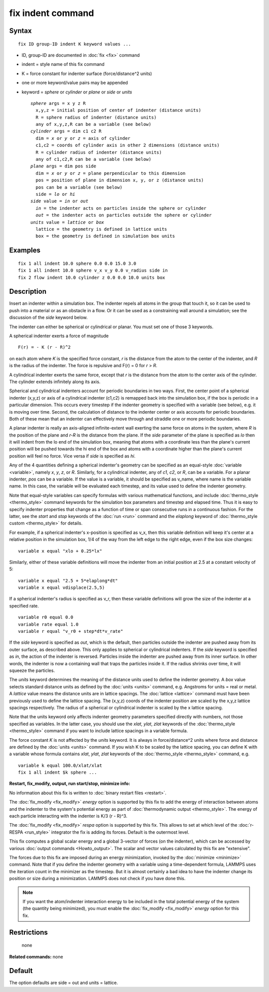 .. index:: fix indent

fix indent command
==================

Syntax
""""""


.. parsed-literal::

   fix ID group-ID indent K keyword values ...

* ID, group-ID are documented in :doc:`fix <fix>` command
* indent = style name of this fix command
* K = force constant for indenter surface (force/distance\^2 units)
* one or more keyword/value pairs may be appended
* keyword = *sphere* or *cylinder* or *plane* or *side* or *units*

  .. parsed-literal::

       *sphere* args = x y z R
         x,y,z = initial position of center of indenter (distance units)
         R = sphere radius of indenter (distance units)
         any of x,y,z,R can be a variable (see below)
       *cylinder* args = dim c1 c2 R
         dim = *x* or *y* or *z* = axis of cylinder
         c1,c2 = coords of cylinder axis in other 2 dimensions (distance units)
         R = cylinder radius of indenter (distance units)
         any of c1,c2,R can be a variable (see below)
       *plane* args = dim pos side
         dim = *x* or *y* or *z* = plane perpendicular to this dimension
         pos = position of plane in dimension x, y, or z (distance units)
         pos can be a variable (see below)
         side = *lo* or *hi*
       *side* value = *in* or *out*
         *in* = the indenter acts on particles inside the sphere or cylinder
         *out* = the indenter acts on particles outside the sphere or cylinder
       *units* value = *lattice* or *box*
         lattice = the geometry is defined in lattice units
         box = the geometry is defined in simulation box units



Examples
""""""""


.. parsed-literal::

   fix 1 all indent 10.0 sphere 0.0 0.0 15.0 3.0
   fix 1 all indent 10.0 sphere v_x v_y 0.0 v_radius side in
   fix 2 flow indent 10.0 cylinder z 0.0 0.0 10.0 units box

Description
"""""""""""

Insert an indenter within a simulation box.  The indenter repels all
atoms in the group that touch it, so it can be used to push into a
material or as an obstacle in a flow.  Or it can be used as a
constraining wall around a simulation; see the discussion of the
*side* keyword below.

The indenter can either be spherical or cylindrical or planar.  You
must set one of those 3 keywords.

A spherical indenter exerts a force of magnitude


.. parsed-literal::

   F(r) = - K (r - R)\^2

on each atom where *K* is the specified force constant, *r* is the
distance from the atom to the center of the indenter, and *R* is the
radius of the indenter.  The force is repulsive and F(r) = 0 for *r* >
*R*\ .

A cylindrical indenter exerts the same force, except that *r* is the
distance from the atom to the center axis of the cylinder.  The
cylinder extends infinitely along its axis.

Spherical and cylindrical indenters account for periodic boundaries in
two ways.  First, the center point of a spherical indenter (x,y,z) or
axis of a cylindrical indenter (c1,c2) is remapped back into the
simulation box, if the box is periodic in a particular dimension.
This occurs every timestep if the indenter geometry is specified with
a variable (see below), e.g. it is moving over time.  Second, the
calculation of distance to the indenter center or axis accounts for
periodic boundaries.  Both of these mean that an indenter can
effectively move through and straddle one or more periodic boundaries.

A planar indenter is really an axis-aligned infinite-extent wall
exerting the same force on atoms in the system, where *R* is the
position of the plane and *r-R* is the distance from the plane.  If
the *side* parameter of the plane is specified as *lo* then it will
indent from the lo end of the simulation box, meaning that atoms with
a coordinate less than the plane's current position will be pushed
towards the hi end of the box and atoms with a coordinate higher than
the plane's current position will feel no force.  Vice versa if *side*
is specified as *hi*\ .

Any of the 4 quantities defining a spherical indenter's geometry can
be specified as an equal-style :doc:`variable <variable>`, namely *x*\ ,
*y*\ , *z*\ , or *R*\ .  Similarly, for a cylindrical indenter, any of *c1*\ ,
*c2*\ , or *R*\ , can be a variable.  For a planar indenter, *pos* can be
a variable.  If the value is a variable, it should be specified as
v\_name, where name is the variable name.  In this case, the variable
will be evaluated each timestep, and its value used to define the
indenter geometry.

Note that equal-style variables can specify formulas with various
mathematical functions, and include :doc:`thermo_style <thermo_style>`
command keywords for the simulation box parameters and timestep and
elapsed time.  Thus it is easy to specify indenter properties that
change as a function of time or span consecutive runs in a continuous
fashion.  For the latter, see the *start* and *stop* keywords of the
:doc:`run <run>` command and the *elaplong* keyword of :doc:`thermo_style custom <thermo_style>` for details.

For example, if a spherical indenter's x-position is specified as v\_x,
then this variable definition will keep it's center at a relative
position in the simulation box, 1/4 of the way from the left edge to
the right edge, even if the box size changes:


.. parsed-literal::

   variable x equal "xlo + 0.25\*lx"

Similarly, either of these variable definitions will move the indenter
from an initial position at 2.5 at a constant velocity of 5:


.. parsed-literal::

   variable x equal "2.5 + 5\*elaplong\*dt"
   variable x equal vdisplace(2.5,5)

If a spherical indenter's radius is specified as v\_r, then these
variable definitions will grow the size of the indenter at a specified
rate.


.. parsed-literal::

   variable r0 equal 0.0
   variable rate equal 1.0
   variable r equal "v_r0 + step\*dt\*v_rate"

If the *side* keyword is specified as *out*\ , which is the default,
then particles outside the indenter are pushed away from its outer
surface, as described above.  This only applies to spherical or
cylindrical indenters.  If the *side* keyword is specified as *in*\ ,
the action of the indenter is reversed.  Particles inside the indenter
are pushed away from its inner surface.  In other words, the indenter
is now a containing wall that traps the particles inside it.  If the
radius shrinks over time, it will squeeze the particles.

The *units* keyword determines the meaning of the distance units used
to define the indenter geometry.  A *box* value selects standard
distance units as defined by the :doc:`units <units>` command,
e.g. Angstroms for units = real or metal.  A *lattice* value means the
distance units are in lattice spacings.  The :doc:`lattice <lattice>`
command must have been previously used to define the lattice spacing.
The (x,y,z) coords of the indenter position are scaled by the x,y,z
lattice spacings respectively.  The radius of a spherical or
cylindrical indenter is scaled by the x lattice spacing.

Note that the units keyword only affects indenter geometry parameters
specified directly with numbers, not those specified as variables.  In
the latter case, you should use the *xlat*\ , *ylat*\ , *zlat* keywords of
the :doc:`thermo_style <thermo_style>` command if you want to include
lattice spacings in a variable formula.

The force constant *K* is not affected by the *units* keyword.  It is
always in force/distance\^2 units where force and distance are defined
by the :doc:`units <units>` command.  If you wish K to be scaled by the
lattice spacing, you can define K with a variable whose formula
contains *xlat*\ , *ylat*\ , *zlat* keywords of the
:doc:`thermo_style <thermo_style>` command, e.g.


.. parsed-literal::

   variable k equal 100.0/xlat/xlat
   fix 1 all indent $k sphere ...

**Restart, fix\_modify, output, run start/stop, minimize info:**

No information about this fix is written to :doc:`binary restart files <restart>`.

The :doc:`fix_modify <fix_modify>` *energy* option is supported by this
fix to add the energy of interaction between atoms and the indenter to
the system's potential energy as part of :doc:`thermodynamic output <thermo_style>`.  The energy of each particle interacting
with the indenter is K/3 (r - R)\^3.

The :doc:`fix_modify <fix_modify>` *respa* option is supported by this
fix. This allows to set at which level of the :doc:`r-RESPA <run_style>`
integrator the fix is adding its forces. Default is the outermost level.

This fix computes a global scalar energy and a global 3-vector of
forces (on the indenter), which can be accessed by various :doc:`output commands <Howto_output>`.  The scalar and vector values calculated
by this fix are "extensive".

The forces due to this fix are imposed during an energy minimization,
invoked by the :doc:`minimize <minimize>` command.  Note that if you
define the indenter geometry with a variable using a time-dependent
formula, LAMMPS uses the iteration count in the minimizer as the
timestep.  But it is almost certainly a bad idea to have the indenter
change its position or size during a minimization.  LAMMPS does not
check if you have done this.

.. note::

   If you want the atom/indenter interaction energy to be included
   in the total potential energy of the system (the quantity being
   minimized), you must enable the :doc:`fix_modify <fix_modify>` *energy*
   option for this fix.

Restrictions
""""""""""""
 none

**Related commands:** none

Default
"""""""

The option defaults are side = out and units = lattice.
